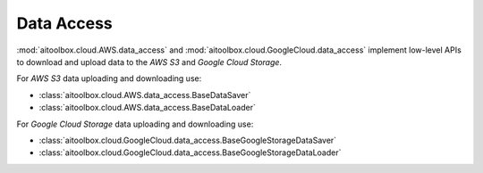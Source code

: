 Data Access
===========

:mod:`aitoolbox.cloud.AWS.data_access` and :mod:`aitoolbox.cloud.GoogleCloud.data_access` implement low-level APIs
to download and upload data to the *AWS S3* and *Google Cloud Storage*.

For *AWS S3* data uploading and downloading use:

* :class:`aitoolbox.cloud.AWS.data_access.BaseDataSaver`
* :class:`aitoolbox.cloud.AWS.data_access.BaseDataLoader`

For *Google Cloud Storage* data uploading and downloading use:

* :class:`aitoolbox.cloud.GoogleCloud.data_access.BaseGoogleStorageDataSaver`
* :class:`aitoolbox.cloud.GoogleCloud.data_access.BaseGoogleStorageDataLoader`
